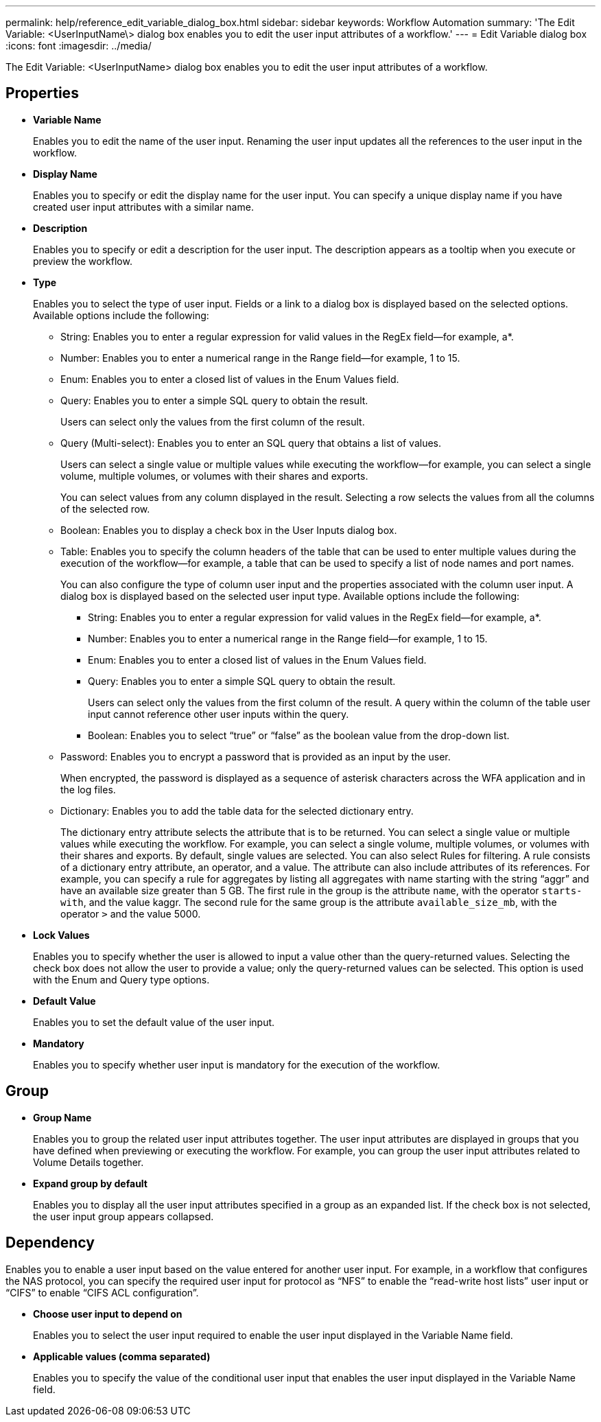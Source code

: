 ---
permalink: help/reference_edit_variable_dialog_box.html
sidebar: sidebar
keywords: Workflow Automation
summary: 'The Edit Variable: <UserInputName\> dialog box enables you to edit the user input attributes of a workflow.'
---
= Edit Variable dialog box
:icons: font
:imagesdir: ../media/

The Edit Variable: <UserInputName> dialog box enables you to edit the user input attributes of a workflow.

== Properties

* *Variable Name*
+
Enables you to edit the name of the user input. Renaming the user input updates all the references to the user input in the workflow.

* *Display Name*
+
Enables you to specify or edit the display name for the user input. You can specify a unique display name if you have created user input attributes with a similar name.

* *Description*
+
Enables you to specify or edit a description for the user input. The description appears as a tooltip when you execute or preview the workflow.

* *Type*
+
Enables you to select the type of user input. Fields or a link to a dialog box is displayed based on the selected options. Available options include the following:

 ** String: Enables you to enter a regular expression for valid values in the RegEx field--for example, a*.
 ** Number: Enables you to enter a numerical range in the Range field--for example, 1 to 15.
 ** Enum: Enables you to enter a closed list of values in the Enum Values field.
 ** Query: Enables you to enter a simple SQL query to obtain the result.
+
Users can select only the values from the first column of the result.

 ** Query (Multi-select): Enables you to enter an SQL query that obtains a list of values.
+
Users can select a single value or multiple values while executing the workflow--for example, you can select a single volume, multiple volumes, or volumes with their shares and exports.
+
You can select values from any column displayed in the result. Selecting a row selects the values from all the columns of the selected row.

 ** Boolean: Enables you to display a check box in the User Inputs dialog box.
 ** Table: Enables you to specify the column headers of the table that can be used to enter multiple values during the execution of the workflow--for example, a table that can be used to specify a list of node names and port names.
+
You can also configure the type of column user input and the properties associated with the column user input. A dialog box is displayed based on the selected user input type. Available options include the following:

  *** String: Enables you to enter a regular expression for valid values in the RegEx field--for example, a*.
  *** Number: Enables you to enter a numerical range in the Range field--for example, 1 to 15.
  *** Enum: Enables you to enter a closed list of values in the Enum Values field.
  *** Query: Enables you to enter a simple SQL query to obtain the result.
+
Users can select only the values from the first column of the result. A query within the column of the table user input cannot reference other user inputs within the query.

  *** Boolean: Enables you to select "`true`" or "`false`" as the boolean value from the drop-down list.

 ** Password: Enables you to encrypt a password that is provided as an input by the user.
+
When encrypted, the password is displayed as a sequence of asterisk characters across the WFA application and in the log files.

 ** Dictionary: Enables you to add the table data for the selected dictionary entry.
+
The dictionary entry attribute selects the attribute that is to be returned. You can select a single value or multiple values while executing the workflow. For example, you can select a single volume, multiple volumes, or volumes with their shares and exports. By default, single values are selected. You can also select Rules for filtering. A rule consists of a dictionary entry attribute, an operator, and a value. The attribute can also include attributes of its references. For example, you can specify a rule for aggregates by listing all aggregates with name starting with the string "`aggr`" and have an available size greater than 5 GB. The first rule in the group is the attribute `name`, with the operator `starts-with`, and the value kaggr. The second rule for the same group is the attribute `available_size_mb`, with the operator `>` and the value 5000.

* *Lock Values*
+
Enables you to specify whether the user is allowed to input a value other than the query-returned values. Selecting the check box does not allow the user to provide a value; only the query-returned values can be selected. This option is used with the Enum and Query type options.

* *Default Value*
+
Enables you to set the default value of the user input.

* *Mandatory*
+
Enables you to specify whether user input is mandatory for the execution of the workflow.

== Group

* *Group Name*
+
Enables you to group the related user input attributes together. The user input attributes are displayed in groups that you have defined when previewing or executing the workflow. For example, you can group the user input attributes related to Volume Details together.

* *Expand group by default*
+
Enables you to display all the user input attributes specified in a group as an expanded list. If the check box is not selected, the user input group appears collapsed.

== Dependency

Enables you to enable a user input based on the value entered for another user input. For example, in a workflow that configures the NAS protocol, you can specify the required user input for protocol as "`NFS`" to enable the "`read-write host lists`" user input or "`CIFS`" to enable "`CIFS ACL configuration`".

* *Choose user input to depend on*
+
Enables you to select the user input required to enable the user input displayed in the Variable Name field.

* *Applicable values (comma separated)*
+
Enables you to specify the value of the conditional user input that enables the user input displayed in the Variable Name field.
